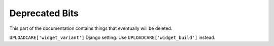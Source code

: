 .. _deprecated:

===============
Deprecated Bits
===============

This part of the documentation contains things that eventually will be deleted.

``UPLOADCARE['widget_variant']`` Django setting. Use
``UPLOADCARE['widget_build']`` instead.

